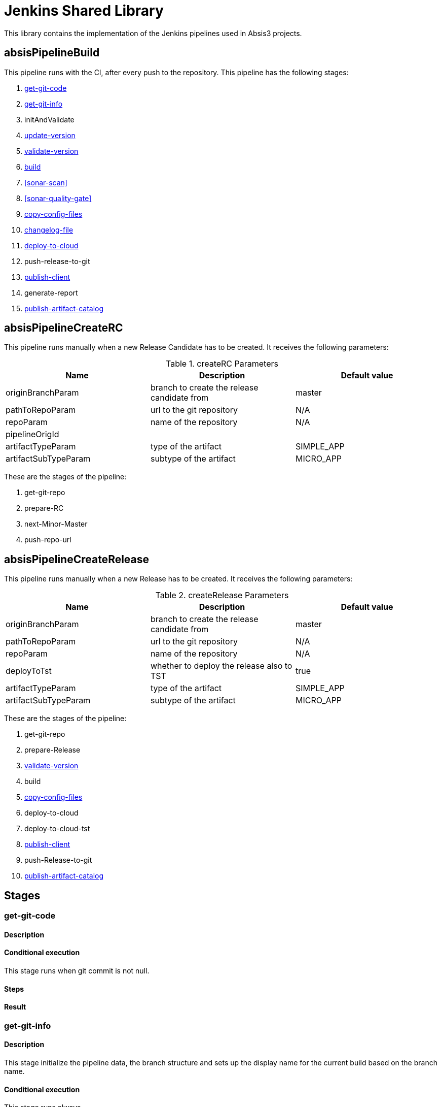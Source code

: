 # Jenkins Shared Library

This library contains the implementation of the Jenkins pipelines used in Absis3 projects.


## absisPipelineBuild

This pipeline runs with the CI, after every push to the repository. This pipeline has the following stages:

. <<get-git-code>>
. <<get-git-info>>
. initAndValidate
. <<update-version>>
. <<validate-version>>
. <<build>>
. <<sonar-scan>>
. <<sonar-quality-gate>>
. <<copy-config-files>>
. <<changelog-file>>
. <<deploy-to-cloud>>
. push-release-to-git
. <<publish-client>>
. generate-report
. <<publish-artifact-catalog>>

## absisPipelineCreateRC

This pipeline runs manually when a new Release Candidate has to be created. It receives the following parameters:

.createRC Parameters
|===
|Name|Description|Default value

| originBranchParam
| branch to create the release candidate from
| master

| pathToRepoParam
| url to the git repository
| N/A

| repoParam
| name of the repository
| N/A

| pipelineOrigId
|
|

| artifactTypeParam
| type of the artifact
| SIMPLE_APP

| artifactSubTypeParam
| subtype of the artifact
| MICRO_APP
|===

These are the stages of the pipeline:

. get-git-repo
. prepare-RC
. next-Minor-Master
. push-repo-url

## absisPipelineCreateRelease

This pipeline runs manually when a new Release has to be created. It receives the following parameters:

.createRelease Parameters
|===
|Name|Description|Default value

| originBranchParam
| branch to create the release candidate from
| master

| pathToRepoParam
| url to the git repository
| N/A

| repoParam
| name of the repository
| N/A

| deployToTst
| whether to deploy the release also to TST
| true

| artifactTypeParam
| type of the artifact
| SIMPLE_APP

| artifactSubTypeParam
| subtype of the artifact
| MICRO_APP
|===

These are the stages of the pipeline:

. get-git-repo
. prepare-Release
. <<validate-version>>
. build
. <<copy-config-files>>
. deploy-to-cloud
. deploy-to-cloud-tst
. <<publish-client>>
. push-Release-to-git
. <<publish-artifact-catalog>>

## Stages

[#get-git-code]
[[get-git-code]]
### get-git-code

#### Description
#### Conditional execution

This stage runs when git commit is not null.

#### Steps
#### Result

[#get-git-info]
### get-git-info

#### Description

This stage initialize the pipeline data, the branch structure and sets up the display name for the current build based on the branch name.

#### Conditional execution

This stage runs always.

#### Steps

. inits pipelineData
. inits branchStructure
. sets up currentBuild display name

#### Result

If none of the steps fails, the stage will end successfully.

### initAndValidate

#### Description

Retrieves the data from the pom.xml file and validate the branch is valid.

#### Conditional execution

This stage runs always.

#### Steps

. inits pomXml structure
. prints debug information
. validates branch

#### Result

If none of the steps fails, the stage will end successfully.

[#update-version]
### update-version

#### Description

Updates the pom version to the next RC.

#### Conditional execution

This stage runs only for Release branches.

#### Steps

. Extracts old version
. Increments version using the maven versions plugin

#### Result

If none of the steps fails, the stage will end successfully.

[#validate-version]
### validate-version

#### Description

Checks the compatibility with previous released versions based on the Swagger contract using https://revapi.org/modules/revapi-maven-plugin/index.html[maven Revapi plugin].

#### Conditional execution
This stage only runs for micro services or data services (`MICRO_APP`).

#### Steps

. *Generate contract pom*
+
The Swagger contract is the single source of truth of a microservice. The compatibility against previous versions needs to be guaranteed before releasing a newer version. In this case, it is only needed to check this compatibility against the classes generated automatically from the Swagger contract, the other classes in the microservice are not considered.
+
For this reason, it is required to generate a separated artifact that only contains these generated classes.
The separated artifact will be used by other services that want to integrate with this service, so from now on it is called the client artifact. The client artifact is generated using a _fake_ pom so the **groupId** can be changed to avoid collisions with the microservice artifact iself.
So the client artifact will have the same groupId as the microservice plus the keyword `.contract`.
+
In this step, the _fake_ pom maven details are fulfilled based on the details of the microservice and both the pom and the Swagger contract are copied into a temporary folder.

. *Install deploy client artifact*
+
In this step, the client artifact is built locally without deploying it to nexus using the maven profile `checkVersion` and the maven goals `clean verify`. This will run the maven Revapi plugin which will search for an artifact with the same groupId and artifactId as the client artifact and the last previously released version to check if there are breaking changes.
+
This is a diagram showing the process:
image::assets/pipeline-validate-version.png[validate-version]

#### Result

If Revapi does not find any breaking change, the stage will end successfully.
If Revapi does find breaking changes, the build will fail.

[#build]
### build

#### Description

Builds the artifact and it deploys it to nexus when branch is not a feature branch.

#### Conditional execution

This stage always runs.

#### Steps

* Scenario: deploy
+
In case the artifact needs to be deployed, for master and release branches only and when not working with a Sample App, the artifact will be deployed in Nexus with maven with the goals `clean deploy`. Once is deployed successfully, the Nexus URL and the buildCode are extracted as they will be needed in a future stage to send this information to the catalog.
+
If the artifact is a Sample App, this will be built with `clean package` goals but it will not be deployed in Nexus.
+
If the branch is other than release or master, then the artifact is only installed in the local repository with `clean install` goals.
* Scenario: no deploy
+
If the artifact is not meant to be deployed, then the artifact is only installed in the local repository.

#### Result

If the build of the artifact does not fail, the stage will end successfully.

[#copy-config-files]
### copy-config-files

#### Description

Copies the config files provided in the `src/main/resource` of the microservice and pushes them to the Config Server Git repository.
This process is synchronized because gitlab doesn't allow multi thread. So it verify through contract-server-micro if the repository is available and it will lock it to push the config files. When the process ends it will unlock the repository through contract-server-micro

#### Conditional execution

This stage runs for microservices that are going to be deployed in Bluemix in any environment except for Eden.

#### Steps

. Clones Config Server Git repository in `config-repo` temp directory accordingly to the environment where the pipeline is deploying.
. Creates if not exists a directory with the spring application name inside `services/apps`.
. Copies all files under `resources` recursively to the directory previously created, maintaining the same folder structure.
. Removes all files not matching `application[^-standalone]*`.
. Commit and push the changes to the Config Server Git repository.
. Delete `config-repo` from local.

### Result

If none of the steps fails, the stage will end successfully.

[#deploy-to-cloud]
### deploy-to-cloud

#### Description

Deploys the artifact to the cloud.

#### Conditional execution

This stage only runs when deployment is required.

#### Steps

.

[#changelog-file]
[[changelog-file]]
### changelog-file

#### Description

Generate a file CHANGELOG.md in the repository root once a merge request is launched

#### Conditional execution

Only with user push action, skip the execution when is absis3user 
Only if changelog param is activated
Only in feature branch
Only when target branch is master
Only in MERGE actions.

#### Steps

Parse the file if exists.
Check the artifact version (without qualifier) and the user history, retrieving the merge request information
Add the user history (if not exists) in the version that correspond.

[#publish-client]
### publish-client

#### Description

Publishes the client artifacts for absis3 and absis2 for the microservice.

#### Conditional execution

This stage only runs for micro services or data services (`MICRO_APP`).

#### Steps

. *Cleaning temporary directory*
+
First step is cleaning the source folder in the temporary directory created in the <<validate-version>> stage.

. *Generate contract pom for absis3 client*
+
It fulfills the _fake_ pom with the maven details of the microservice and copies both the pom and the Swagger contract into the temporary folder. See <<validate-version, validate-version, step 1>> for more details.

. *Install deploy client artifact for absis3*
+
Deploys the client artifact for absis3 in nexus using the _fake_ pom recently copied into the temporary directory, using the maven profile `generateAbsisClient` and the goal `deploy`.

. *Generate contract pom for absis2 client*
+
It fulfills the _fake_ pom with the maven details of the microservice and copies both the pom and the Swagger contract to the temporary folder. In this case, not only the groupId changes: the artifactId concats the keyword `Absis2` to the current artifactId. See <<validate-version, validate-version, step 1>> for more details.

. *Install deploy client artifact for absis3*
+
Deploys the client artifact for absis2 in nexus using the _fake_ pom recently copied into the temporary directory, using the maven profile `generateAbsis2Client` and the goal `deploy`.

#### Result

If there are no failures during the deployment process, the stage will end successfully.

[#publish-artifact-catalog]
### publish-artifact-catalog

#### Description

Publishes the artifact details to the Absis catalog.

#### Conditional execution

This stage runs for every branch that is not a feature branch.

#### Steps

. Calculates all the data to send (list of dependencies, urls for further info, etc)
. Builds and sends the request to catalog

#### Result

If there are no failures sending the request, the stage will end successfully.

